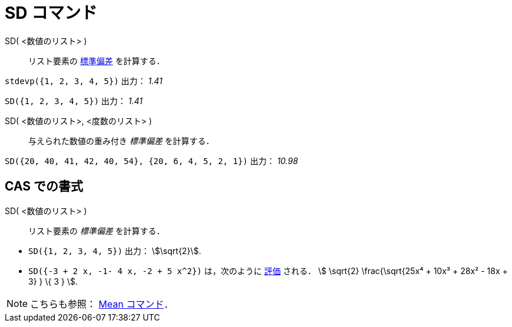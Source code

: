 = SD コマンド
ifdef::env-github[:imagesdir: /ja/modules/ROOT/assets/images]

SD( <数値のリスト> )::
  リスト要素の https://en.wikipedia.org/wiki/ja:%E6%A8%99%E6%BA%96%E5%81%8F%E5%B7%AE[標準偏差] を計算する．

[EXAMPLE]
====

`++stdevp({1, 2, 3, 4, 5})++` 出力： _1.41_

====

[EXAMPLE]
====

`++SD({1, 2, 3, 4, 5})++` 出力： _1.41_

====

SD( <数値のリスト>, <度数のリスト> )::
  与えられた数値の重み付き _標準偏差_ を計算する．

[EXAMPLE]
====

`++SD({20, 40, 41, 42, 40, 54}, {20, 6, 4, 5, 2, 1})++` 出力： _10.98_

====

== CAS での書式

SD( <数値のリスト> )::
  リスト要素の _標準偏差_ を計算する．

[EXAMPLE]
====

* `++SD({1, 2, 3, 4, 5})++` 出力： stem:[\sqrt{2}].
* `++SD({-3 + 2 x, -1- 4 x, -2 + 5 x^2})++` は，次のように xref:/tools/評価.adoc[評価] される． stem:[ \sqrt{2}
\frac{\sqrt{25x⁴ + 10x³ + 28x² - 18x + 3} } \{ 3 } ].

====

[NOTE]
====

こちらも参照： xref:/commands/Mean.adoc[Mean コマンド]．

====
